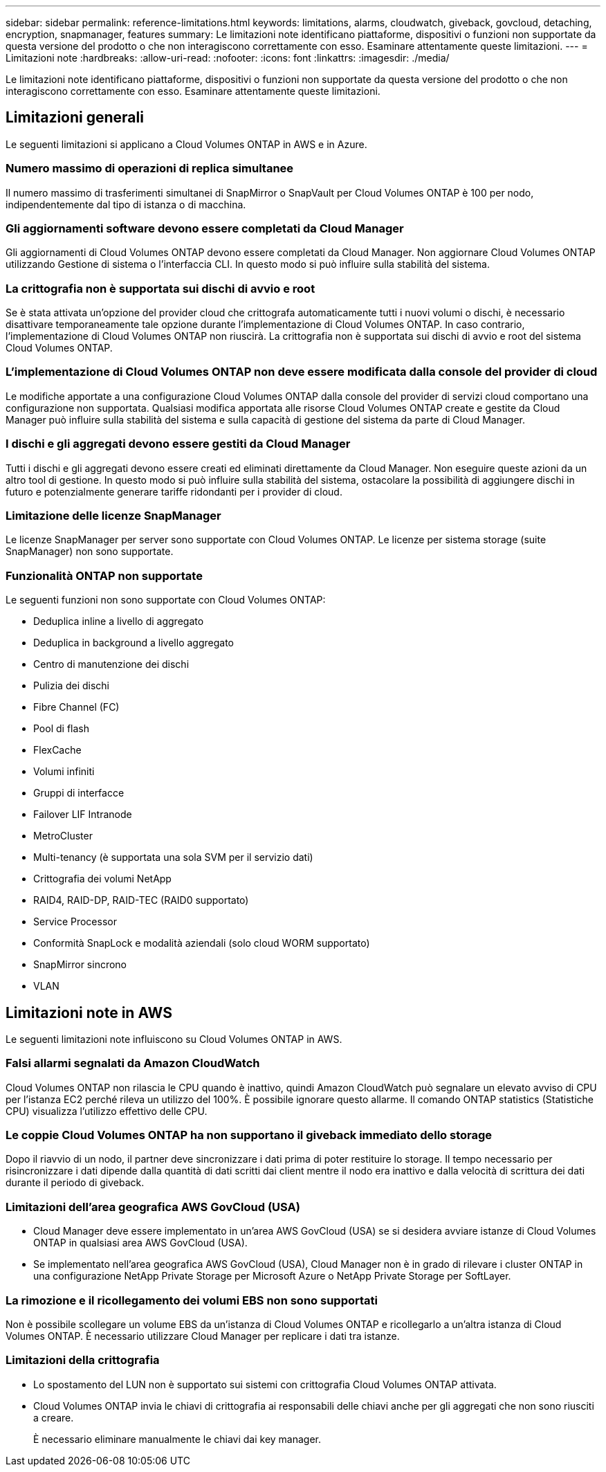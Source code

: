 ---
sidebar: sidebar 
permalink: reference-limitations.html 
keywords: limitations, alarms, cloudwatch, giveback, govcloud, detaching, encryption, snapmanager, features 
summary: Le limitazioni note identificano piattaforme, dispositivi o funzioni non supportate da questa versione del prodotto o che non interagiscono correttamente con esso. Esaminare attentamente queste limitazioni. 
---
= Limitazioni note
:hardbreaks:
:allow-uri-read: 
:nofooter: 
:icons: font
:linkattrs: 
:imagesdir: ./media/


[role="lead"]
Le limitazioni note identificano piattaforme, dispositivi o funzioni non supportate da questa versione del prodotto o che non interagiscono correttamente con esso. Esaminare attentamente queste limitazioni.



== Limitazioni generali

Le seguenti limitazioni si applicano a Cloud Volumes ONTAP in AWS e in Azure.



=== Numero massimo di operazioni di replica simultanee

Il numero massimo di trasferimenti simultanei di SnapMirror o SnapVault per Cloud Volumes ONTAP è 100 per nodo, indipendentemente dal tipo di istanza o di macchina.



=== Gli aggiornamenti software devono essere completati da Cloud Manager

Gli aggiornamenti di Cloud Volumes ONTAP devono essere completati da Cloud Manager. Non aggiornare Cloud Volumes ONTAP utilizzando Gestione di sistema o l'interfaccia CLI. In questo modo si può influire sulla stabilità del sistema.



=== La crittografia non è supportata sui dischi di avvio e root

Se è stata attivata un'opzione del provider cloud che crittografa automaticamente tutti i nuovi volumi o dischi, è necessario disattivare temporaneamente tale opzione durante l'implementazione di Cloud Volumes ONTAP. In caso contrario, l'implementazione di Cloud Volumes ONTAP non riuscirà. La crittografia non è supportata sui dischi di avvio e root del sistema Cloud Volumes ONTAP.



=== L'implementazione di Cloud Volumes ONTAP non deve essere modificata dalla console del provider di cloud

Le modifiche apportate a una configurazione Cloud Volumes ONTAP dalla console del provider di servizi cloud comportano una configurazione non supportata. Qualsiasi modifica apportata alle risorse Cloud Volumes ONTAP create e gestite da Cloud Manager può influire sulla stabilità del sistema e sulla capacità di gestione del sistema da parte di Cloud Manager.



=== I dischi e gli aggregati devono essere gestiti da Cloud Manager

Tutti i dischi e gli aggregati devono essere creati ed eliminati direttamente da Cloud Manager. Non eseguire queste azioni da un altro tool di gestione. In questo modo si può influire sulla stabilità del sistema, ostacolare la possibilità di aggiungere dischi in futuro e potenzialmente generare tariffe ridondanti per i provider di cloud.



=== Limitazione delle licenze SnapManager

Le licenze SnapManager per server sono supportate con Cloud Volumes ONTAP. Le licenze per sistema storage (suite SnapManager) non sono supportate.



=== Funzionalità ONTAP non supportate

Le seguenti funzioni non sono supportate con Cloud Volumes ONTAP:

* Deduplica inline a livello di aggregato
* Deduplica in background a livello aggregato
* Centro di manutenzione dei dischi
* Pulizia dei dischi
* Fibre Channel (FC)
* Pool di flash
* FlexCache
* Volumi infiniti
* Gruppi di interfacce
* Failover LIF Intranode
* MetroCluster
* Multi-tenancy (è supportata una sola SVM per il servizio dati)
* Crittografia dei volumi NetApp
* RAID4, RAID-DP, RAID-TEC (RAID0 supportato)
* Service Processor
* Conformità SnapLock e modalità aziendali (solo cloud WORM supportato)
* SnapMirror sincrono
* VLAN




== Limitazioni note in AWS

Le seguenti limitazioni note influiscono su Cloud Volumes ONTAP in AWS.



=== Falsi allarmi segnalati da Amazon CloudWatch

Cloud Volumes ONTAP non rilascia le CPU quando è inattivo, quindi Amazon CloudWatch può segnalare un elevato avviso di CPU per l'istanza EC2 perché rileva un utilizzo del 100%. È possibile ignorare questo allarme. Il comando ONTAP statistics (Statistiche CPU) visualizza l'utilizzo effettivo delle CPU.



=== Le coppie Cloud Volumes ONTAP ha non supportano il giveback immediato dello storage

Dopo il riavvio di un nodo, il partner deve sincronizzare i dati prima di poter restituire lo storage. Il tempo necessario per risincronizzare i dati dipende dalla quantità di dati scritti dai client mentre il nodo era inattivo e dalla velocità di scrittura dei dati durante il periodo di giveback.



=== Limitazioni dell'area geografica AWS GovCloud (USA)

* Cloud Manager deve essere implementato in un'area AWS GovCloud (USA) se si desidera avviare istanze di Cloud Volumes ONTAP in qualsiasi area AWS GovCloud (USA).
* Se implementato nell'area geografica AWS GovCloud (USA), Cloud Manager non è in grado di rilevare i cluster ONTAP in una configurazione NetApp Private Storage per Microsoft Azure o NetApp Private Storage per SoftLayer.




=== La rimozione e il ricollegamento dei volumi EBS non sono supportati

Non è possibile scollegare un volume EBS da un'istanza di Cloud Volumes ONTAP e ricollegarlo a un'altra istanza di Cloud Volumes ONTAP. È necessario utilizzare Cloud Manager per replicare i dati tra istanze.



=== Limitazioni della crittografia

* Lo spostamento del LUN non è supportato sui sistemi con crittografia Cloud Volumes ONTAP attivata.
* Cloud Volumes ONTAP invia le chiavi di crittografia ai responsabili delle chiavi anche per gli aggregati che non sono riusciti a creare.
+
È necessario eliminare manualmente le chiavi dai key manager.


